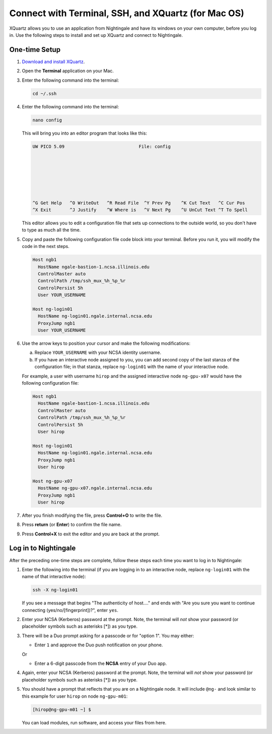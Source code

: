 Connect with Terminal, SSH, and XQuartz (for Mac OS)
======================================================

XQuartz allows you to use an application from Nightingale and have its windows on your own computer, before you log in. Use the following steps to install and set up XQuartz and connect to Nightingale.

.. _one-time-xquartz:

One-time Setup
-----------------

#. `Download and install XQuartz <https://www.xquartz.org/>`_.
      
#. Open the **Terminal** application on your Mac. 
      
#. Enter the following command into the terminal:
      
   .. code-block:: terminal
      
      cd ~/.ssh 
      
#. Enter the following command into the terminal:
      
   .. code-block:: terminal
      
      nano config
      
   This will bring you into an editor program that looks like this:
      
   .. code-block:: terminal
      
       UW PICO 5.09                            File: config                               
      
      
      
      
      
      
      
       ^G Get Help   ^O WriteOut   ^R Read File  ^Y Prev Pg    ^K Cut Text   ^C Cur Pos    
       ^X Exit       ^J Justify    ^W Where is   ^V Next Pg    ^U UnCut Text ^T To Spell   
      
   This editor allows you to edit a configuration file that sets up connections to the outside world, so you don't have to type as much all the time. 
      
#. Copy and paste the following configuration file code block into your terminal. Before you run it, you will modify the code in the next steps. 
      
   .. code-block:: terminal
      
      Host ngb1
        HostName ngale-bastion-1.ncsa.illinois.edu
        ControlMaster auto
        ControlPath /tmp/ssh_mux_%h_%p_%r
        ControlPersist 5h
        User YOUR_USERNAME
      
      Host ng-login01
        HostName ng-login01.ngale.internal.ncsa.edu
        ProxyJump ngb1
        User YOUR_USERNAME
      
#. Use the arrow keys to position your cursor and make the following modifications:
      
   a. Replace ``YOUR_USERNAME`` with your NCSA identity username. 
      
   b. If you have an interactive node assigned to you, you can add second copy of the last stanza of the configuration file; in that stanza, replace ``ng-login01`` with the name of your interactive node.  
      
   For example, a user with username ``hirop`` and the assigned interactive node ``ng-gpu-x07`` would have the following configuration file:  
      
   .. code-block:: terminal
      
      Host ngb1
        HostName ngale-bastion-1.ncsa.illinois.edu
        ControlMaster auto
        ControlPath /tmp/ssh_mux_%h_%p_%r
        ControlPersist 5h
        User hirop
      
      Host ng-login01
        HostName ng-login01.ngale.internal.ncsa.edu
        ProxyJump ngb1
        User hirop
            
      Host ng-gpu-x07
        HostName ng-gpu-x07.ngale.internal.ncsa.edu
        ProxyJump ngb1
        User hirop
            
#. After you finish modifying the file, press **Control+O** to write the file.
     
#. Press **return** (or **Enter**) to confirm the file name. 
     
#. Press **Control+X** to exit the editor and you are back at the prompt.  

.. _xquartz-log-in:
            
Log in to Nightingale
------------------------
            
After the preceding one-time steps are complete, follow these steps each time you want to log in to Nightingale:
      
#. Enter the following into the terminal (if you are logging in to an interactive node, replace ``ng-login01`` with the name of that interactive node):
      
   .. code-block:: terminal
      
      ssh -X ng-login01
      
   If you see a message that begins "The authenticity of host...." and ends with "Are you sure you want to continue connecting (yes/no/[fingerprint])?", enter ``yes``.  
      
#. Enter your NCSA (Kerberos) password at the prompt. Note, the terminal will *not* show your password (or placeholder symbols such as asterisks [*]) as you type.  
      
#. There will be a Duo prompt asking for a passcode or for "option 1". You may either:
      
   - Enter ``1`` and approve the Duo push notification on your phone.
         
   Or 
      
   - Enter a 6-digit passcode from the **NCSA** entry of your Duo app.  
      
#. Again, enter your NCSA (Kerberos) password at the prompt. Note, the terminal will *not* show your password (or placeholder symbols such as asterisks [*]) as you type.  
      
#. You should have a prompt that reflects that you are on a Nightingale node. It will include ``@ng-`` and look similar to this example for user ``hirop`` on node ``ng-gpu-m01``: 
      
   .. code-block:: terminal
      
      [hirop@ng-gpu-m01 ~] $
     
   You can load modules, run software, and access your files from here.  
